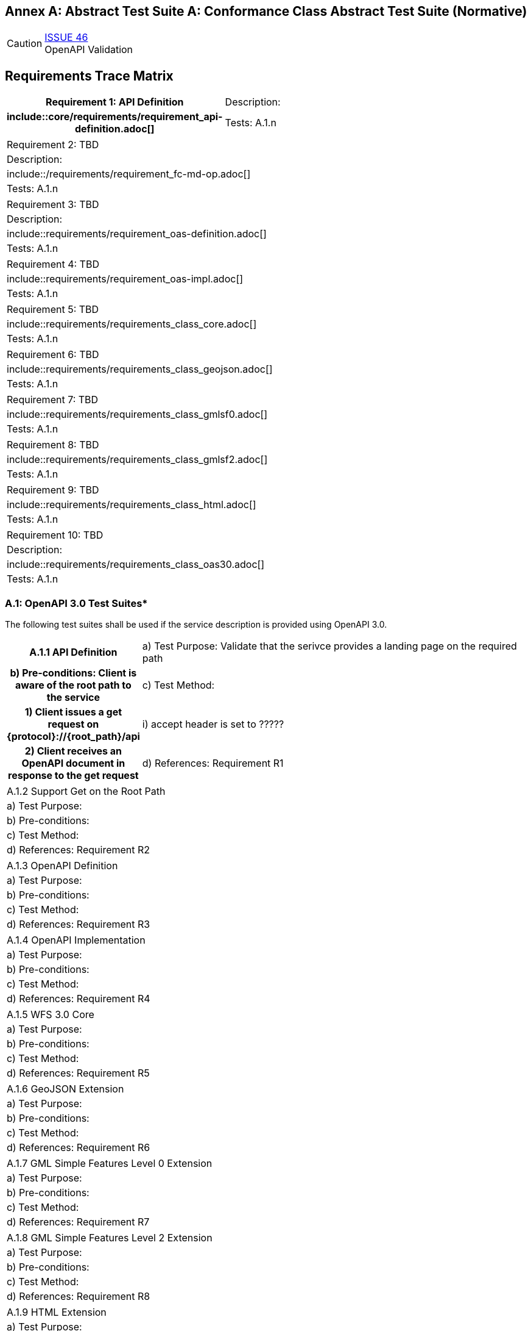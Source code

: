 [appendix]
:appendix-caption: Annex A: Abstract Test Suite
== Conformance Class Abstract Test Suite (Normative)

CAUTION: link:https://github.com/opengeospatial/WFS_FES/issues/46[ISSUE 46] +
OpenAPI Validation


== Requirements Trace Matrix
[cols=">20h,<80d",width="100%"]
|====================
|Requirement 1: API Definition
|Description:
|include::core/requirements/requirement_api-definition.adoc[]
|Tests: A.1.n
|====================
|====================
|Requirement 2: TBD
|Description:
|include::/requirements/requirement_fc-md-op.adoc[]
|Tests: A.1.n
|====================
|====================
|Requirement 3: TBD
|Description:
|include::requirements/requirement_oas-definition.adoc[]
|Tests: A.1.n
|====================
|====================
|Requirement 4: TBD
|include::requirements/requirement_oas-impl.adoc[]
|Tests: A.1.n
|====================
|====================
|Requirement 5: TBD
|include::requirements/requirements_class_core.adoc[]
|Tests: A.1.n
|====================
|====================
|Requirement 6: TBD
|include::requirements/requirements_class_geojson.adoc[]
|Tests: A.1.n
|====================
|====================
|Requirement 7: TBD
|include::requirements/requirements_class_gmlsf0.adoc[]
|Tests: A.1.n
|====================
|====================
|Requirement 8: TBD
|include::requirements/requirements_class_gmlsf2.adoc[]
|Tests: A.1.n
|====================
|====================
|Requirement 9: TBD
|include::requirements/requirements_class_html.adoc[]
|Tests: A.1.n
|====================
|====================
|Requirement 10: TBD
|Description:
|include::requirements/requirements_class_oas30.adoc[]
|Tests: A.1.n
|====================

=== A.1: OpenAPI 3.0 Test Suites*
The following test suites shall be used if the service description is provided using OpenAPI 3.0.
[cols=">20h,<80d"width="100%"]
|====================
|A.1.1 API Definition
| a) Test Purpose: Validate that the serivce provides a landing page on the required path
| b) Pre-conditions: Client is aware of the root path to the service
| c) Test Method:
|     1) Client issues a get request on {protocol}://{root_path}/api
|         i) accept header is set to ?????
|     2) Client receives an OpenAPI document in response to the get request
| d) References: Requirement R1
| e) Notes: This operation is usually where the client and server initially authenticate their identities to each other.  Intermediate challenges and responses in support of authentication do not invalidate the results of this test.
|====================
|====================
|A.1.2 Support Get on the Root Path
| a) Test Purpose:
| b) Pre-conditions:
| c) Test Method:
| d) References: Requirement R2
|====================
|====================
|A.1.3 OpenAPI Definition
| a) Test Purpose:
| b) Pre-conditions:
| c) Test Method:
| d) References: Requirement R3
|====================
|====================
|A.1.4 OpenAPI Implementation
| a) Test Purpose:
| b) Pre-conditions:
| c) Test Method:
| d) References: Requirement R4
|====================
|====================
|A.1.5 WFS 3.0 Core
| a) Test Purpose:
| b) Pre-conditions:
| c) Test Method:
| d) References: Requirement R5
|====================
|====================
|A.1.6 GeoJSON Extension
| a) Test Purpose:
| b) Pre-conditions:
| c) Test Method:
| d) References: Requirement R6
|====================
|====================
|A.1.7 GML Simple Features Level 0 Extension
| a) Test Purpose:
| b) Pre-conditions:
| c) Test Method:
| d) References: Requirement R7
|====================
|====================
|A.1.8 GML Simple Features Level 2 Extension
| a) Test Purpose:
| b) Pre-conditions:
| c) Test Method:
| d) References: Requirement R8
|====================
|====================
|A.1.9 HTML Extension
| a) Test Purpose:
| b) Pre-conditions:
| c) Test Method:
| d) References: Requirement R9
|====================
|====================
|A.1.10 OpenAPI 3.0 
| a) Test Purpose:
| b) Pre-conditions:
| c) Test Method:
| d) References: Requirement R10
|====================

